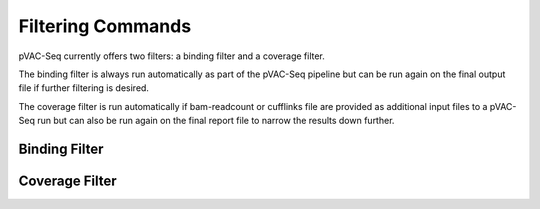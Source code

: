 Filtering Commands
=============================

pVAC-Seq currently offers two filters: a binding filter and a coverage filter.

The binding filter is always run automatically as part of the pVAC-Seq pipeline but can be run again on the final output file if further filtering is desired.

The coverage filter is run automatically if bam-readcount or cufflinks file are provided as additional input files to a pVAC-Seq run but can also be run again on the final report file to narrow the results down further.

Binding Filter
--------------

.. argparse::
    :module: lib.binding_filter
    :func: define_parser
    :prog: pvacseq binding_filter

    The binding filter filters out variants that don't pass the chosen binding threshold. The user can chose whether to apply this filter to the "lowest" or the "median" binding affinity score. The "lowest" binding affinity score is recorded in the "Best MT Score" column and represents the lowest ic50 score between all prediction algorithms that were picked during the previous pVAC-Seq run. The "median" binding affinity score is recorded in the "Median MT Score" column and corresponds to the median ic50 score between all prediction algorithms used to create the report.

    The binding filter also offers the option to filter on the "Corresponding Fold Change" column, which is the ratio of the "Best MT Score" to the "Corresponsing WT Score".

Coverage Filter
---------------

.. argparse::
    :module: lib.coverage_filter
    :func: define_parser
    :prog: pvacseq coverage_filter

    If a pVAC-Seq process has been run with bam-readcount or Cufflinks input files then the coverage_filter can be run again on the final report file to narrow down the results even further.

    If no additional coverage input files have been provided to the main pVAC-Seq run then this information would need to be manually added to the report in order to run this filter.
